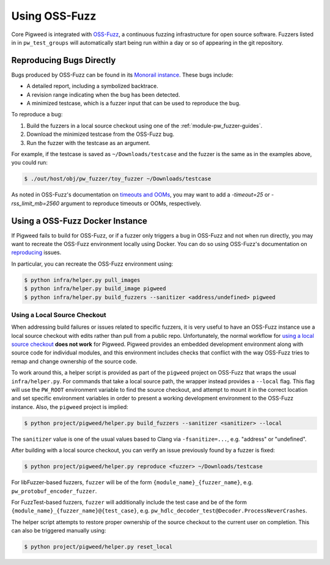 .. _module-pw_fuzzer-guides-reproducing_oss_fuzz_bugs:

==============
Using OSS-Fuzz
==============
.. pigweed-module-subpage::
   :name: pw_fuzzer

.. TODO: b/281139237 - Update with better instructions for downstream projects.

Core Pigweed is integrated with `OSS-Fuzz`_, a continuous fuzzing infrastructure
for open source software. Fuzzers listed in in ``pw_test_groups`` will
automatically start being run within a day or so of appearing in the git
repository.

-------------------------
Reproducing Bugs Directly
-------------------------

Bugs produced by OSS-Fuzz can be found in its `Monorail instance`_. These bugs
include:

* A detailed report, including a symbolized backtrace.
* A revision range indicating when the bug has been detected.
* A minimized testcase, which is a fuzzer input that can be used to reproduce
  the bug.

To reproduce a bug:

#. Build the fuzzers in a local source checkout using one of the
   :ref:`module-pw_fuzzer-guides`.
#. Download the minimized testcase from the OSS-Fuzz bug.
#. Run the fuzzer with the testcase as an argument.

For example, if the testcase is saved as ``~/Downloads/testcase``
and the fuzzer is the same as in the examples above, you could run:

.. code-block::

   $ ./out/host/obj/pw_fuzzer/toy_fuzzer ~/Downloads/testcase

As noted in OSS-Fuzz's documentation on `timeouts and OOMs`_, you may want to
add a `-timeout=25` or `-rss_limit_mb=2560` argument to reproduce timeouts or
OOMs, respectively.

--------------------------------
Using a OSS-Fuzz Docker Instance
--------------------------------

If Pigweed fails to build for OSS-Fuzz, or if a fuzzer only triggers a bug in
OSS-Fuzz and not when run directly, you may want to recreate the OSS-Fuzz
environment locally using Docker. You can do so using OSS-Fuzz's documentation
on `reproducing`_ issues.

In particular, you can recreate the OSS-Fuzz environment using:

.. code-block::

   $ python infra/helper.py pull_images
   $ python infra/helper.py build_image pigweed
   $ python infra/helper.py build_fuzzers --sanitizer <address/undefined> pigweed

Using a Local Source Checkout
=============================

When addressing build failures or issues related to specific fuzzers, it is
very useful to have an OSS-Fuzz instance use a local source checkout with edits
rather than pull from a public repo. Unfortunately, the normal workflow for
`using a local source checkout`_ **does not work** for Pigweed. Pigweed provides
an embedded development environment along with source code for individual
modules, and this environment includes checks that conflict with the way
OSS-Fuzz tries to remap and change ownership of the source code.

To work around this, a helper script is provided as part of the ``pigweed``
project on OSS-Fuzz that wraps the usual ``infra/helper.py``. For commands that
take a local source path, the wrapper instead provides a ``--local`` flag. This
flag will use the ``PW_ROOT`` environment variable to find the source checkout,
and attempt to mount it in the correct location and set specific environment
variables in order to present a working development environment to the OSS-Fuzz
instance. Also, the ``pigweed`` project is implied:

.. code-block::

   $ python project/pigweed/helper.py build_fuzzers --sanitizer <sanitizer> --local

The ``sanitizer`` value is one of the usual values based to Clang via
``-fsanitize=...``, e.g. "address" or "undefined".

After building with a local source checkout, you can verify an issue previously
found by a fuzzer is fixed:

.. code-block::

   $ python project/pigweed/helper.py reproduce <fuzzer> ~/Downloads/testcase

For libFuzzer-based fuzzers, ``fuzzer`` will be of the form
``{module_name}_{fuzzer_name}``, e.g. ``pw_protobuf_encoder_fuzzer``.

For FuzzTest-based fuzzers, ``fuzzer`` will additionally include the test case
and be of the form ``{module_name}_{fuzzer_name}@{test_case}``, e.g.
``pw_hdlc_decoder_test@Decoder.ProcessNeverCrashes``.

The helper script attempts to restore proper ownership of the source checkout to
the current user on completion. This can also be triggered manually using:

.. code-block::

   $ python project/pigweed/helper.py reset_local


.. _Monorail instance: https://bugs.chromium.org/p/oss-fuzz/issues/list?q=pigweed
.. _OSS-Fuzz: https://github.com/google/oss-fuzz
.. _reproducing: https://google.github.io/oss-fuzz/advanced-topics/reproducing/
.. _timeouts and OOMs: https://google.github.io/oss-fuzz/faq/#how-do-you-handle-timeouts-and-ooms
.. _using a local source checkout: https://google.github.io/oss-fuzz/advanced-topics/reproducing/#reproduce-using-local-source-checkout
